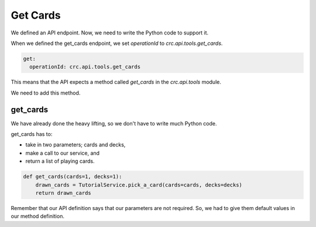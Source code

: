 =======================
Get Cards
=======================

We defined an API endpoint. Now, we need to write the Python code to support it.

When we defined the get_cards endpoint, we set `operationId` to `crc.api.tools.get_cards`.

.. code-block::

        get:
          operationId: crc.api.tools.get_cards

This means that the API expects a method called `get_cards` in the `crc.api.tools` module.

We need to add this method.

---------
get_cards
---------

We have already done the heavy lifting, so we don't have to write much Python code.

get_cards has to:

- take in two parameters; cards and decks,
- make a call to our service, and
- return a list of playing cards.

.. code-block::

    def get_cards(cards=1, decks=1):
        drawn_cards = TutorialService.pick_a_card(cards=cards, decks=decks)
        return drawn_cards

Remember that our API definition says that our parameters are not required.
So, we had to give them default values in our method definition.
